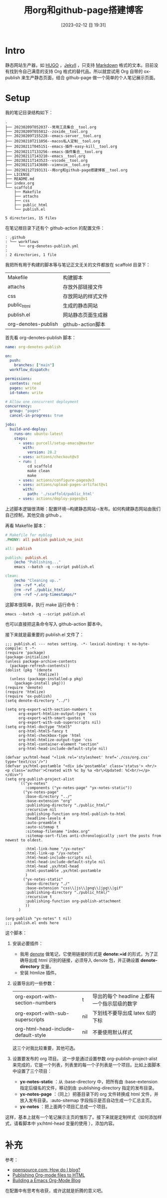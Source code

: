 #+title:      用org和github-page搭建博客
#+date:       [2023-02-12 日 19:31]
#+filetags:   :tool:
#+identifier: 20230212T193131

* Intro
静态网站生产器，如 [[https://gohugo.io][HUGO]] ，[[https://jekyllrb.com][Jekyll]] ，只支持 [[https://www.markdownguide.org][Markdown]] 格式的文本。目前没有找到令自己满意的支持 Org 格式的替代品。所以就尝试用 Org 自带的 ox-publish 来生产静态页面，结合 github-page 做一个简单的个人笔记展示页面。
* Setup
我的笔记目录结构如下：
#+begin_src shell :results output :exports results
tree -L 2
#+end_src

#+RESULTS:
#+begin_example
.
├── 20230209T052037--常用工具集合__tool.org
├── 20230209T055812--zoxide__tool.org
├── 20230209T155228--emacs-server__tool.org
├── 20230210T211056--macos私人定制__tool.org
├── 20230211T045151--emacs-插件-easy-kill__tool.org
├── 20230211T133256--emacs-插件集合__tool.org
├── 20230211T143210--emacs__tool.org
├── 20230211T143523--vscode__tool.org
├── 20230211T143600--vimnvim__tool.org
├── 20230212T193131--用org和github-page搭建博客__tool.org
├── LICENSE
├── README.md
├── index.org
└── scaffold
    ├── Makefile
    ├── attachs
    ├── css
    ├── public_html
    └── publish.el

5 directories, 15 files
#+end_example
在笔记根目录下还有个 github-action 的配置文件：
#+begin_src shell :results output :exports results
tree .github
#+end_src

#+RESULTS:
#+begin_example
: .github
: └── workflows
:     └── org-denotes-publish.yml
:
: 2 directories, 1 file
#+end_example
我把所有用于构建的脚本等与笔记正文无关的文件都放在 scaffold 目录下：
| Makefile            | 构建脚本           |
| attachs             | 存放外部链接文件   |
| css                 | 存放网站的样式文件 |
| public_html         | 生成的静态网站     |
| publish.el          | 网站静态页面生成器 |
| org-denotes-publish | github-action脚本  |

首先看 org-denotes-publish 脚本：
#+begin_src yaml
name: org-denotes-publish

on:
  push:
    branches: ["main"]
  workflow_dispatch:

permissions:
  contents: read
  pages: write
  id-token: write

# Allow one concurrent deployment
concurrency:
  group: "pages"
  cancel-in-progress: true

jobs:
  build-and-deploy:
    runs-on: ubuntu-latest
    steps:
      - uses: purcell/setup-emacs@master
        with:
          version: 28.2
      - uses: actions/checkout@v3
      - run: |
          cd scaffold
          make clean
          make
      - uses: actions/configure-pages@v3
      - uses: actions/upload-pages-artifact@v1
        with:
          path: './scaffold/public_html'
      - uses: actions/deploy-pages@v1
#+end_src
上述脚本逻辑很清晰：配置环境-›构建静态网站-›发布。如何构建静态网站由我们自己控制，其他交由 github 。

再看 Makefile 脚本：
#+begin_src makefile
# Makefile for myblog
.PHONY: all publish publish_no_init

all: publish

publish: publish.el
	@echo "Publishing..."
	emacs --batch -q --script publish.el

clean:
	@echo "Cleaning up.."
	@rm -rvf *.elc
	@rm -rvf ./public_html/
	@rm -rvf ~/.org-timestamps/*
#+end_src
这脚本很简单，执行 make 运行命令：
#+begin_src shell
emacs --batch -q --script publish.el
#+end_src
也可以直接把这条命令写入 github-action 脚本中。

接下来就是最重要的 publish.el 文件了：
#+begin_src elisp
;;; publish.el --- notes setting. -*- lexical-binding: t no-byte-compile: t -*-
(require 'package)
(package-initialize)
(unless package-archive-contents
  (package-refresh-contents))
(dolist (pkg '(denote
               htmlize))
  (unless (package-installed-p pkg)
    (package-install pkg)))
(require 'denote)
(require 'htmlize)
(require 'ox-publish)
(setq denote-directory "../")

(setq org-export-with-section-numbers t
      org-export-htmlize-output-type 'css
      org-export-with-smart-quotes t
      org-export-with-sub-superscripts nil)
(setq org-html-doctype "html5"
      org-html-html5-fancy t
      org-html-checkbox-type 'html
      org-html-htmlize-output-type 'css
      org-html-container-element "section"
      org-html-head-include-default-style nil)

(defvar yx/html-head "<link rel='stylesheet' href='./css/org.css' type='text/css'/>")
(defvar yx/html-postamble "<div id='postamble' class='status'> <hr/> <p class='author'>Created with %c by %a <br\>Updated: %C<br/></p> </div>")
(setq org-publish-project-alist
      `(("yx-notes"
         :components ("yx-notes-page" "yx-notes-static"))
        ("yx-notes-page"
         :base-directory "../"
         :base-extension "org"
         :publishing-directory "./public_html/"
         :recursive nil
         :publishing-function org-html-publish-to-html
         :headline-levels 4
         :auto-preamble t
         :auto-sitemap t
         :sitemap-filename "index.org"
         :sitemap-sort-files anti-chronologically ;sort the posts from newest to oldest.

         :html-link-home "/yx-notes"
         :html-link-up "/yx-notes"
         :html-head-include-scripts nil
         :html-head-include-default-style nil
         :html-head ,yx/html-head
         :html-postamble ,yx/html-postamble
         )
        ("yx-notes-static"
         :base-directory "./"
         :base-extension "css\\|js\\|png\\|jpg\\|gif"
         :publishing-directory "./public_html/"
         :recursive t
         :publishing-function org-publish-attachment
         ))
      )

(org-publish "yx-notes" t nil)
;;; publish.el ends here
#+end_src
这个脚本：
1. 安装必要插件：
   - 我用 [[https://github.com/protesilaos/denote][denote]] 做笔记，它使用链接的形式是 *denote:+id* 的形式，为了正确导出成 html 识别的链接，必须导入 denote 包，并正确设置 *denote-directory* 变量。
   - 安装 htmlize 插件。
2. 设置导出的一些参数：
   | org-export-with-section-numbers     | t   | 导出的每个 headline 上都有一个指示层级的数字 |
   | org-export-with-sub-superscripts    | nil | 下划线不要导出成 latex 似的下标              |
   | org-html-head-include-default-style | nil | 不要使用默认样式                             |
   这三个对我比较重要，其他可选。
3. 设置要发布的 org 项目。
   这一步是通过设置参数  org-publish-project-alist 来完成的，它是一个列表，列表里的每一个子列表是一个项目。比如上面脚本中设置了三个项目：
   - *yx-notes-static* ：从 :base-directory 中，把所有由 :base-extension 指定后缀名的文件，移动到由 :publishing-directory 指定的发布目录。
   - *yx-notes-page* ：（同上）把基目录下的 org 文件转换成 html 文件，并放入发布目录。:auto-sitemap  字段指示是否自动生成一个汇总主页。
   - *yx-notes* ：把上面两个项目汇总成一个项目。

这样，基本上就有一个笔记展示主页的雏形了。接下来就是定制样式（如何添加样式，请看脚本中 yx/html-head 变量的使用 ），添加内容。

* 补充
参考：
- [[https://psachin.gitlab.io/how_do_i_blog.html][opensource.com: How do I blog?]]
- [[https://orgmode.org/worg/org-tutorials/org-publish-html-tutorial.html#org376932a][Publishing Org-mode files to HTML]]
- [[https://taingram.org/blog/org-mode-blog.html][Building a Emacs Org-Mode Blog]]

在配置中有思考有收获，或许这就是折腾的意义吧。
